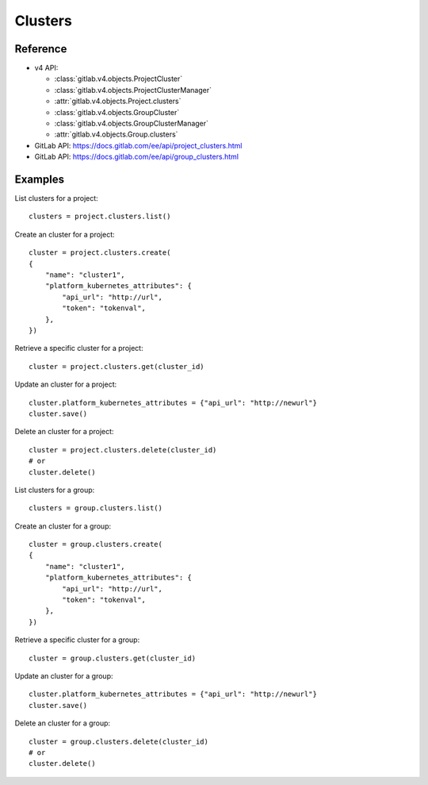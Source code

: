 ############
Clusters
############

Reference
---------

* v4 API:

  + :class:`gitlab.v4.objects.ProjectCluster`
  + :class:`gitlab.v4.objects.ProjectClusterManager`
  + :attr:`gitlab.v4.objects.Project.clusters`
  + :class:`gitlab.v4.objects.GroupCluster`
  + :class:`gitlab.v4.objects.GroupClusterManager`
  + :attr:`gitlab.v4.objects.Group.clusters`

* GitLab API: https://docs.gitlab.com/ee/api/project_clusters.html
* GitLab API: https://docs.gitlab.com/ee/api/group_clusters.html

Examples
--------

List clusters for a project::

    clusters = project.clusters.list()

Create an cluster for a project::

    cluster = project.clusters.create(
    {
        "name": "cluster1",
        "platform_kubernetes_attributes": {
            "api_url": "http://url",
            "token": "tokenval",
        },
    })

Retrieve a specific cluster for a project::

    cluster = project.clusters.get(cluster_id)

Update an cluster for a project::

    cluster.platform_kubernetes_attributes = {"api_url": "http://newurl"}
    cluster.save()

Delete an cluster for a project::

    cluster = project.clusters.delete(cluster_id)
    # or
    cluster.delete()


List clusters for a group::

    clusters = group.clusters.list()

Create an cluster for a group::

    cluster = group.clusters.create(
    {
        "name": "cluster1",
        "platform_kubernetes_attributes": {
            "api_url": "http://url",
            "token": "tokenval",
        },
    })

Retrieve a specific cluster for a group::

    cluster = group.clusters.get(cluster_id)

Update an cluster for a group::

    cluster.platform_kubernetes_attributes = {"api_url": "http://newurl"}
    cluster.save()

Delete an cluster for a group::

    cluster = group.clusters.delete(cluster_id)
    # or
    cluster.delete()
